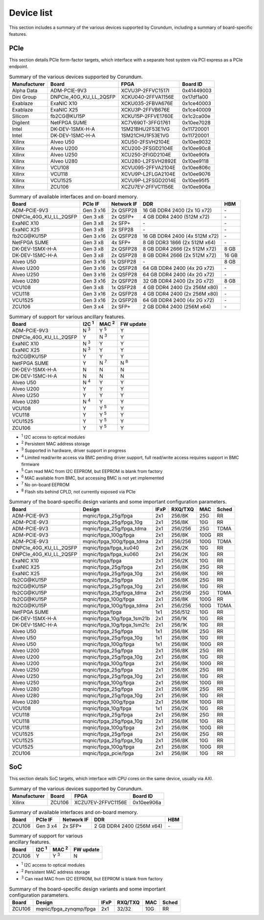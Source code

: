 .. _device_list:

===========
Device list
===========

This section includes a summary of the various devices supported by Corundum, including a summary of board-specific features.

PCIe
====

This section details PCIe form-factor targets, which interface with a separate host system via PCI express as a PCIe endpoint.

.. table:: Summary of the various devices supported by Corundum.

    ============  =======================  ====================  ==========
    Manufacturer  Board                    FPGA                  Board ID
    ============  =======================  ====================  ==========
    Alpha Data    ADM-PCIE-9V3             XCVU3P-2FFVC1517I     0x41449003
    Dini Group    DNPCIe_40G_KU_LL_2QSFP   XCKU040-2FFVA1156E    0x17df1a00
    Exablaze      ExaNIC X10               XCKU035-2FBVA676E     0x1ce40003
    Exablaze      ExaNIC X25               XCKU3P-2FFVB676E      0x1ce40009
    Silicom       fb2CG\@KU15P             XCKU15P-2FFVE1760E    0x1c2ca00e
    Digilent      NetFPGA SUME             XC7V690T-3FFG1761     0x10ee7028
    Intel         DK-DEV-1SMX-H-A          1SM21BHU2F53E1VG      0x11720001
    Intel         DK-DEV-1SMC-H-A          1SM21CHU1F53E1VG      0x11720001
    Xilinx        Alveo U50                XCU50-2FSVH2104E      0x10ee9032
    Xilinx        Alveo U200               XCU200-2FSGD2104E     0x10ee90c8
    Xilinx        Alveo U250               XCU250-2FIGD2104E     0x10ee90fa
    Xilinx        Alveo U280               XCU280-L2FSVH2892E    0x10ee9118
    Xilinx        VCU108                   XCVU095-2FFVA2104E    0x10ee806c
    Xilinx        VCU118                   XCVU9P-L2FLGA2104E    0x10ee9076
    Xilinx        VCU1525                  XCVU9P-L2FSGD2014E    0x10ee95f5
    Xilinx        ZCU106                   XCZU7EV-2FFVC1156E    0x10ee906a
    ============  =======================  ====================  ==========

.. table:: Summary of available interfaces and on-board memory.

    =======================  =========  ==========  ===============================  =====
    Board                    PCIe IF    Network IF  DDR                              HBM
    =======================  =========  ==========  ===============================  =====
    ADM-PCIE-9V3             Gen 3 x16  2x QSFP28   16 GB DDR4 2400 (2x 1G x72)      \-
    DNPCIe_40G_KU_LL_2QSFP   Gen 3 x8   2x QSFP+    4 GB DDR4 2400 (512M x72)        \-
    ExaNIC X10               Gen 3 x8   2x SFP+     \-                               \-
    ExaNIC X25               Gen 3 x8   2x SFP28    \-                               \-
    fb2CG\@KU15P             Gen 3 x16  2x QSFP28   16 GB DDR4 2400 (4x 512M x72)    \-
    NetFPGA SUME             Gen 3 x8   4x SFP+     8 GB DDR3 1866 (2x 512M x64)     \-
    DK-DEV-1SMX-H-A          Gen 3 x8   2x QSFP28   8 GB DDR4 2666 (2x 512M x72)     8 GB
    DK-DEV-1SMC-H-A          Gen 3 x8   2x QSFP28   8 GB DDR4 2666 (2x 512M x72)     16 GB
    Alveo U50                Gen 3 x16  1x QSFP28   \-                               8 GB
    Alveo U200               Gen 3 x16  2x QSFP28   64 GB DDR4 2400 (4x 2G x72)      \-
    Alveo U250               Gen 3 x16  2x QSFP28   64 GB DDR4 2400 (4x 2G x72)      \-
    Alveo U280               Gen 3 x16  2x QSFP28   32 GB DDR4 2400 (2x 2G x72)      8 GB
    VCU108                   Gen 3 x8   1x QSFP28   4 GB DDR4 2400 (2x 256M x80)     \-
    VCU118                   Gen 3 x16  2x QSFP28   4 GB DDR4 2400 (2x 256M x80)     \-
    VCU1525                  Gen 3 x16  2x QSFP28   64 GB DDR4 2400 (4x 2G x72)      \-
    ZCU106                   Gen 3 x4   2x SFP+     2 GB DDR4 2400 (256M x64)        \-
    =======================  =========  ==========  ===============================  =====

.. table:: Summary of support for various ancillary features.

    =======================  ============  ============  ==========
    Board                    I2C :sup:`1`  MAC :sup:`2`  FW update
    =======================  ============  ============  ==========
    ADM-PCIE-9V3             N :sup:`3`    Y :sup:`5`    Y
    DNPCIe_40G_KU_LL_2QSFP   Y             N :sup:`3`    Y
    ExaNIC X10               N :sup:`3`    Y             Y
    ExaNIC X25               N :sup:`3`    Y             Y
    fb2CG\@KU15P             Y             Y             Y
    NetFPGA SUME             Y             N :sup:`7`    N :sup:`8`
    DK-DEV-1SMX-H-A          N             N             N
    DK-DEV-1SMC-H-A          N             N             N
    Alveo U50                N :sup:`4`    Y             Y
    Alveo U200               Y             Y             Y
    Alveo U250               Y             Y             Y
    Alveo U280               N :sup:`4`    Y             Y
    VCU108                   Y             Y :sup:`5`    Y
    VCU118                   Y             Y :sup:`5`    Y
    VCU1525                  Y             Y :sup:`5`    Y
    ZCU106                   Y             Y :sup:`5`    Y
    =======================  ============  ============  ==========

- :sup:`1` I2C access to optical modules
- :sup:`2` Persistent MAC address storage
- :sup:`3` Supported in hardware, driver support in progress
- :sup:`4` Limited read/write access via BMC pending driver support, full read/write access requires support in BMC firmware
- :sup:`5` Can read MAC from I2C EEPROM, but EEPROM is blank from factory
- :sup:`6` MAC available from BMC, but accessing BMC is not yet implemented
- :sup:`7` No on-board EEPROM
- :sup:`8` Flash sits behind CPLD, not currently exposed via PCIe

.. table:: Summary of the board-specific design variants and some important configuration parameters.

    =======================  ===========================  ====  =======  ====  =====
    Board                    Design                       IFxP  RXQ/TXQ  MAC   Sched
    =======================  ===========================  ====  =======  ====  =====
    ADM-PCIE-9V3             mqnic/fpga_25g/fpga          2x1   256/8K   25G   RR
    ADM-PCIE-9V3             mqnic/fpga_25g/fpga_10g      2x1   256/8K   10G   RR
    ADM-PCIE-9V3             mqnic/fpga_25g/fpga_tdma     2x1   256/256  25G   TDMA
    ADM-PCIE-9V3             mqnic/fpga_100g/fpga         2x1   256/8K   100G  RR
    ADM-PCIE-9V3             mqnic/fpga_100g/fpga_tdma    2x1   256/256  100G  TDMA
    DNPCIe_40G_KU_LL_2QSFP   mqnic/fpga/fpga_ku040        2x1   256/2K   10G   RR
    DNPCIe_40G_KU_LL_2QSFP   mqnic/fpga/fpga_ku060        2x1   256/2K   10G   RR
    ExaNIC X10               mqnic/fpga/fpga              2x1   256/2K   10G   RR
    ExaNIC X25               mqnic/fpga_25g/fpga          2x1   256/8K   25G   RR
    ExaNIC X25               mqnic/fpga_25g/fpga_10g      2x1   256/8K   10G   RR
    fb2CG\@KU15P             mqnic/fpga_25g/fpga          2x1   256/8K   25G   RR
    fb2CG\@KU15P             mqnic/fpga_25g/fpga_10g      2x1   256/8K   10G   RR
    fb2CG\@KU15P             mqnic/fpga_25g/fpga_tdma     2x1   256/256  25G   TDMA
    fb2CG\@KU15P             mqnic/fpga_100g/fpga         2x1   256/8K   100G  RR
    fb2CG\@KU15P             mqnic/fpga_100g/fpga_tdma    2x1   256/256  100G  TDMA
    NetFPGA SUME             mqnic/fpga/fpga              1x1   256/512  10G   RR
    DK-DEV-1SMX-H-A          mqnic/fpga_10g/fpga_1sm21b   2x1   256/1K   10G   RR
    DK-DEV-1SMC-H-A          mqnic/fpga_10g/fpga_1sm21c   2x1   256/1K   10G   RR
    Alveo U50                mqnic/fpga_25g/fpga          1x1   256/8K   25G   RR
    Alveo U50                mqnic/fpga_25g/fpga_10g      1x1   256/8K   10G   RR
    Alveo U50                mqnic/fpga_100g/fpga         1x1   256/8K   100G  RR
    Alveo U200               mqnic/fpga_25g/fpga          2x1   256/8K   25G   RR
    Alveo U200               mqnic/fpga_25g/fpga_10g      2x1   256/8K   10G   RR
    Alveo U200               mqnic/fpga_100g/fpga         2x1   256/8K   100G  RR
    Alveo U250               mqnic/fpga_25g/fpga          2x1   256/8K   25G   RR
    Alveo U250               mqnic/fpga_25g/fpga_10g      2x1   256/8K   10G   RR
    Alveo U250               mqnic/fpga_100g/fpga         2x1   256/8K   100G  RR
    Alveo U280               mqnic/fpga_25g/fpga          2x1   256/8K   25G   RR
    Alveo U280               mqnic/fpga_25g/fpga_10g      2x1   256/8K   10G   RR
    Alveo U280               mqnic/fpga_100g/fpga         2x1   256/8K   100G  RR
    VCU108                   mqnic/fpga_10g/fpga          1x1   256/2K   10G   RR
    VCU118                   mqnic/fpga_25g/fpga          2x1   256/8K   25G   RR
    VCU118                   mqnic/fpga_25g/fpga_10g      2x1   256/8K   10G   RR
    VCU118                   mqnic/fpga_100g/fpga         2x1   256/8K   100G  RR
    VCU1525                  mqnic/fpga_25g/fpga          2x1   256/8K   25G   RR
    VCU1525                  mqnic/fpga_25g/fpga_10g      2x1   256/8K   10G   RR
    VCU1525                  mqnic/fpga_100g/fpga         2x1   256/8K   100G  RR
    ZCU106                   mqnic/fpga_pcie/fpga         2x1   256/8K   10G   RR
    =======================  ===========================  ====  =======  ====  =====

SoC
===

This section details SoC targets, which interface with CPU cores on the same device, usually via AXI.

.. table:: Summary of the various devices supported by Corundum.

    ============  =================  ====================  ==========
    Manufacturer  Board              FPGA                  Board ID
    ============  =================  ====================  ==========
    Xilinx        ZCU106             XCZU7EV-2FFVC1156E    0x10ee906a
    ============  =================  ====================  ==========

.. table:: Summary of available interfaces and on-board memory.

    =================  =========  ==========  ===============================  =====
    Board              PCIe IF    Network IF  DDR                              HBM
    =================  =========  ==========  ===============================  =====
    ZCU106             Gen 3 x4   2x SFP+     2 GB DDR4 2400 (256M x64)        \-
    =================  =========  ==========  ===============================  =====

.. table:: Summary of support for various ancillary features.

    =================  ============  ============  ==========
    Board              I2C :sup:`1`  MAC :sup:`2`  FW update
    =================  ============  ============  ==========
    ZCU106             Y             Y :sup:`3`    N
    =================  ============  ============  ==========

- :sup:`1` I2C access to optical modules
- :sup:`2` Persistent MAC address storage
- :sup:`3` Can read MAC from I2C EEPROM, but EEPROM is blank from factory

.. table:: Summary of the board-specific design variants and some important configuration parameters.

    =================  =========================  ====  =======  ====  =====
    Board              Design                     IFxP  RXQ/TXQ  MAC   Sched
    =================  =========================  ====  =======  ====  =====
    ZCU106             mqnic/fpga_zynqmp/fpga     2x1   32/32    10G   RR
    =================  =========================  ====  =======  ====  =====

